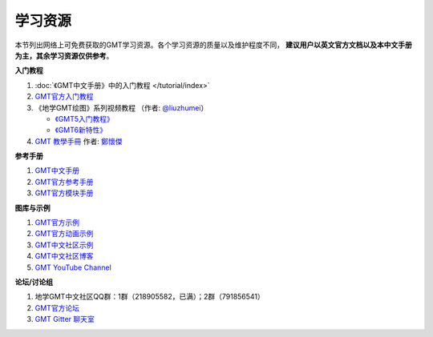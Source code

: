 学习资源
========

本节列出网络上可免费获取的GMT学习资源。各个学习资源的质量以及维护程度不同，
**建议用户以英文官方文档以及本中文手册为主，其余学习资源仅供参考**\ 。

**入门教程**

#. :doc:`《GMT中文手册》中的入门教程 </tutorial/index>`
#. `GMT官方入门教程 <https://docs.generic-mapping-tools.org/6.1/tutorial.html>`_
#. 《地学GMT绘图》系列视频教程 （作者: `@liuzhumei <https://github.com/liuzhumei>`_\ ）

   - `《GMT5入门教程》 <https://www.bilibili.com/video/av74087421>`_
   - `《GMT6新特性》 <https://www.bilibili.com/video/av73835957>`_

#. `GMT 教學手冊 <http://gmt-tutorials.org/>`_ 作者: `鄭懷傑 <https://github.com/whyjz>`_

**参考手册**

#. `GMT中文手册 <https://docs.gmt-china.org/>`_
#. `GMT官方参考手册 <https://docs.generic-mapping-tools.org/6.1/cookbook.html>`_
#. `GMT官方模块手册 <https://docs.generic-mapping-tools.org/6.1/modules.html>`_

**图库与示例**

#. `GMT官方示例 <https://docs.generic-mapping-tools.org/6.1/gallery.html>`_
#. `GMT官方动画示例 <https://docs.generic-mapping-tools.org/6.1/animations.html>`_
#. `GMT中文社区示例 <https://gmt-china.org/gallery/>`_
#. `GMT中文社区博客 <https://gmt-china.org/blog/>`_
#. `GMT YouTube Channel <https://www.youtube.com/channel/UCo1drOh0OZPcB7S8TmIyf8Q>`_

**论坛/讨论组**

#. 地学GMT中文社区QQ群：1群（218905582，已满）；2群（791856541）
#. `GMT官方论坛 <https://forum.generic-mapping-tools.org/>`_
#. `GMT Gitter 聊天室 <https://gitter.im/GenericMappingTools>`_
